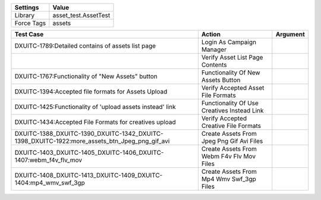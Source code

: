 ================= ==================================================
  Settings                           Value
================= ==================================================
Library            asset_test.AssetTest
Force Tags         assets
================= ==================================================

==================================================================================================== ================================================================= ==================
 Test Case                                                                                            Action                                                            Argument
==================================================================================================== ================================================================= ==================
DXUITC-1789:Detailed contains of assets list page                                                     Login As Campaign Manager
\                                                                                                     Verify Asset List Page Contents
DXUITC-1767:Functionality of "New Assets" button                                                      Functionality Of New Assets Button
DXUITC-1394:Accepted file formats for Assets Upload                                                   Verify Accepted Asset File Formats
DXUITC-1425:Functionality of 'upload assets instead' link                                             Functionality Of Use Creatives Instead Link
DXUITC-1434:Accepted File Formats for creatives upload                                                Verify Accepted Creative File Formats
DXUITC-1388_DXUITC-1390_DXUITC-1342_DXUITC-1398_DXUITC-1922:more_assets_btn_Jpeg_png_gif_avi          Create Assets From Jpeg Png Gif Avi Files
DXUITC-1403_DXUITC-1405_DXUITC-1406_DXUITC-1407:webm_f4v_flv_mov                                      Create Assets From Webm F4v Flv Mov Files
DXUITC-1408_DXUITC-1413_DXUITC-1409_DXUITC-1404:mp4_wmv_swf_3gp                                       Create Assets From Mp4 Wmv Swf_3gp Files
==================================================================================================== ================================================================= ==================

